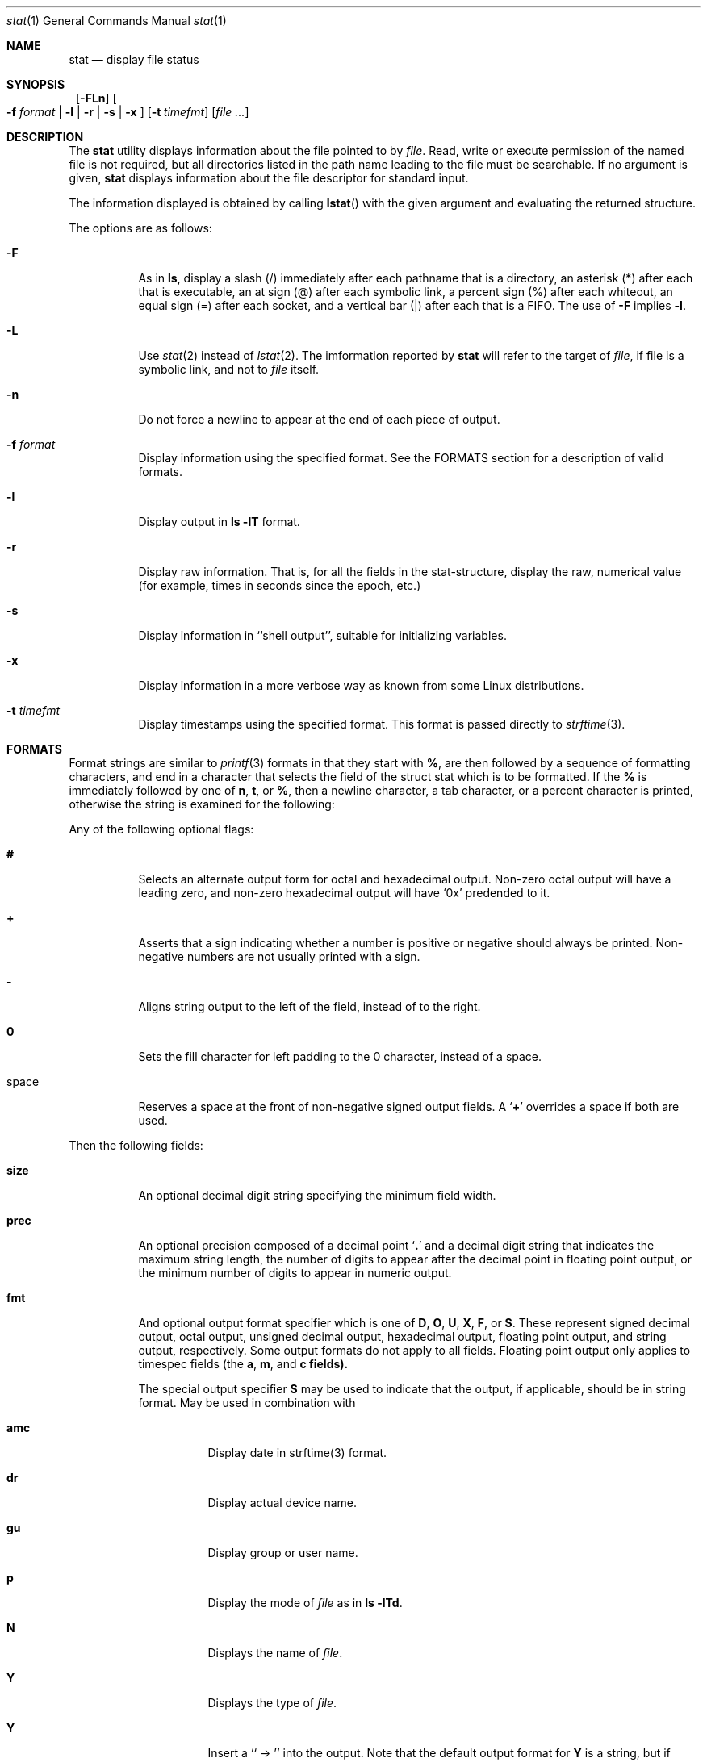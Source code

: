 .\"	$NetBSD: stat.1,v 1.2 2002/04/28 17:21:33 atatat Exp $
.\"
.\" Copyright (c) 2002 The NetBSD Foundation, Inc.
.\" All rights reserved.
.\"
.\" This code is derived from software contributed to The NetBSD Foundation
.\" by Andrew Brown and Jan Schaumann.
.\"
.\" Redistribution and use in source and binary forms, with or without
.\" modification, are permitted provided that the following conditions
.\" are met:
.\" 1. Redistributions of source code must retain the above copyright
.\"    notice, this list of conditions and the following disclaimer.
.\" 2. Redistributions in binary form must reproduce the above copyright
.\"    notice, this list of conditions and the following disclaimer in the
.\"    documentation and/or other materials provided with the distribution.
.\" 3. All advertising materials mentioning features or use of this software
.\"    must display the following acknowledgement:
.\"        This product includes software developed by the NetBSD
.\"        Foundation, Inc. and its contributors.
.\" 4. Neither the name of The NetBSD Foundation nor the names of its
.\"    contributors may be used to endorse or promote products derived
.\"    from this software without specific prior written permission.
.\"
.\" THIS SOFTWARE IS PROVIDED BY THE NETBSD FOUNDATION, INC. AND CONTRIBUTORS
.\" ``AS IS'' AND ANY EXPRESS OR IMPLIED WARRANTIES, INCLUDING, BUT NOT LIMITED
.\" TO, THE IMPLIED WARRANTIES OF MERCHANTABILITY AND FITNESS FOR A PARTICULAR
.\" PURPOSE ARE DISCLAIMED.  IN NO EVENT SHALL THE FOUNDATION OR CONTRIBUTORS
.\" BE LIABLE FOR ANY DIRECT, INDIRECT, INCIDENTAL, SPECIAL, EXEMPLARY, OR
.\" CONSEQUENTIAL DAMAGES (INCLUDING, BUT NOT LIMITED TO, PROCUREMENT OF
.\" SUBSTITUTE GOODS OR SERVICES; LOSS OF USE, DATA, OR PROFITS; OR BUSINESS
.\" INTERRUPTION) HOWEVER CAUSED AND ON ANY THEORY OF LIABILITY, WHETHER IN
.\" CONTRACT, STRICT LIABILITY, OR TORT (INCLUDING NEGLIGENCE OR OTHERWISE)
.\" ARISING IN ANY WAY OUT OF THE USE OF THIS SOFTWARE, EVEN IF ADVISED OF THE
.\" POSSIBILITY OF SUCH DAMAGE.
.\"
.Dd April 24, 2002
.Dt stat 1
.Os
.Sh NAME
.Nm stat
.Nd display file status
.Sh SYNOPSIS
.Nm ""
.Op Fl FLn
.Oo
.Fl f Ar format |
.Fl l |
.Fl r |
.Fl s |
.Fl x
.Oc
.Op Fl t Ar timefmt
.Op Ar
.Sh DESCRIPTION
The
.Nm
utility displays information about the file pointed to by
.Ar file .
Read, write or execute permission of the named file is not required, but
all directories listed in the path name leading to the file must be
searchable.  If no argument is given,
.Nm
displays information about the file descriptor for standard input.
.Pp
The information displayed is obtained by calling
.Fn lstat
with the given argument and evaluating the returned structure.
.Pp
The options are as follows:
.Bl -tag -width Ds
.It Fl F
As in
.Ic ls ,
display a slash (/) immediately after each pathname that is a directory, an
asterisk (*) after each that is executable, an at sign (@) after each symbolic
link, a percent sign (%) after each whiteout, an equal sign (=) after each
socket, and a vertical bar (|) after each that is a FIFO.  The use of
.Fl F
implies
.Fl l .
.It Fl L
Use
.Xr stat 2
instead of
.Xr lstat 2 .
The imformation reported by
.Nm
will refer to the target of
.Ar file ,
if file is a symbolic link, and not to
.Ar file
itself.
.It Fl n
Do not force a newline to appear at the end of each piece of output.
.It Fl f Ar format
Display information using the specified format.  See the FORMATS section
for a description of valid formats.
.It Fl l
Display output in
.Ic ls Fl lT
format.
.It Fl r
Display raw information.  That is, for all the fields in the stat-structure,
display the raw, numerical value (for example, times in seconds since the
epoch, etc.)
.It Fl s
Display information in ``shell output'', suitable for initializing variables.
.It Fl x
Display information in a more verbose way as known from some Linux
distributions.
.It Fl t Ar timefmt
Display timestamps using the specified format.  This format is 
passed directly to
.Xr strftime 3 .
.El
.Sh FORMATS
Format strings are similar to
.Xr printf 3
formats in that they start with
.Cm % ,
are then followed by a sequence of formatting characters, and end in
a character that selects the field of the struct stat which is to be
formatted.  If the
.Cm %
is immediately followed by one of
.Cm n ,
.Cm t ,
or
.Cm % ,
then a newline character, a tab character, or a percent character is
printed, otherwise the string is examined for the following:
.Pp
Any of the following optional flags:
.Bl -tag -width Ds
.It Cm #
Selects an alternate output form for octal and hexadecimal output.
Non-zero octal output will have a leading zero, and non-zero
hexadecimal output will have `0x' predended to it.
.It Cm +
Asserts that a sign indicating whether a number is positive or negative
should always be printed.  Non-negative numbers are not usually printed
with a sign.
.It Cm -
Aligns string output to the left of the field, instead of to the right.
.It Cm 0
Sets the fill character for left padding to the 0 character, instead of
a space.
.It space
Reserves a space at the front of non-negative signed output fields.  A
.Sq Cm +
overrides a space if both are used.
.El
.Pp
Then the following fields:
.Bl -tag -width Ds
.It Cm size
An optional decimal digit string specifying the minimum field width.
.It Cm prec
An optional precision composed of a decimal point
.Sq Cm \&.
and a decimal digit string that indicates the maximum string length,
the number of digits to appear after the decimal point in floating point
output, or the minimum number of digits to appear in numeric output.
.It Cm fmt
And optional output format specifier which is one of
.Cm D ,
.Cm O ,
.Cm U ,
.Cm X ,
.Cm F ,
or
.Cm S .
These represent signed decimal output, octal output, unsigned decimal
output, hexadecimal output, floating point output, and string output,
respectively.  Some output formats do not apply to all fields.
Floating point output only applies to timespec fields (the
.Cm a , m , 
and
.Cm c fields).
.Pp
The special output specifier
.Cm S
may be used to indicate that the output, if
applicable, should be in string format.  May be used in combination with
.Bl -tag -width Ds
.It Cm amc
Display date in strftime(3) format.
.It Cm dr
Display actual device name.
.It Cm gu
Display group or user name.
.It Cm p
Display the mode of
.Ar file
as in
.Ic ls -lTd .
.It Cm N
Displays the name of
.Ar file .
.It Cm Y
Displays the type of
.Ar file .
.It Cm Y
Insert a `` -> '' into the output.  Note that the default output format
for
.Cm Y
is a string, but if specified explicitly, these four characters are
prepended.
.El
.It Cm sub
An optional sub field specifier (high, middle, low).  Only applies to
the
.Cm p ,
.Cm d ,
.Cm r ,
and
.Cm T
output formats.  It can be one of the following:
.Bl -tag -width Ds
.It Cm H
``High'' -- specifies the major number for devices from
.Cm r
or
.Cm d ,
the high bits for permissions from the string form of
.Cm p ,
and the long output form of
.Cm T .
.It Cm L
``Low'' -- specifies the minor number for devices from
.Cm r
or
.Cm d ,
the low bits for permissions from the string form of
.Cm p ,
and the
.Ic ls -F
style output character for file type when used with
.Cm T
(the use of
.Cm L
for this is optional).
.It Cm M
``Middle'' -- specifies the middle bits for permissions from the 
string output form of
.Cm p .
.El
.It Cm datum
A required field specifier, being one of the following:
.Bl -tag -width Ds
.It Cm d
Device upon which
.Ar file
resides.
.It Cm i
.Ar file Ap s inode number.
.It Cm p
File type and permissions.
.It Cm l
Number of hard links to
.Ar file .
.It Cm u , g
User-id and group-id of
.Ar file Ap s owner.
.It Cm r
Device number for character and block device special files.
.It Cm a , m , c
The time
.Ar file
was last accessed, modified, or of when the inode was last changed.
.It Cm z
The size of
.Ar file
in bytes.
.It Cm b
Number of blocks allocated for
.Ar file .
.It Cm k
Optimal file system I/O operation block size.
.It Cm f
User defined flags for
.Ar file .
.It Cm v
Inode generation number.
.El
.Pp
The following four field specifiers are not drawn directly from the
data in struct stat, but are
.Bl -tag -width Ds
.It Cm N
The name of the file.
.It Cm T
The file type, either as in
.Ic ls -F
or in a more descriptive form if the sub field specifier
.Cm H
is given.
.It Cm Y
The target of a symbolic link.
.It Cm Z
Expands to ``major,minor'' from the rdev field for character or block
special devices and gives size output for all others.
.El
.El
.Pp
Only the
.Cm %
and the field specifier are required.  Most field
specifiers default to
.Cm U
as an output form, with the
exception of
.Cm p
which defaults to
.Cm O ,
.Cm a , m ,
and
.Cm c
which default to
.Cm D ,
and
.Cm Y , T ,
and
.Cm N ,
which default to
.Cm S .
.Sh EXIT STATUS
.Nm
exits 0 on success, and >0 if an error occurred.
.Sh EXAMPLES
Given a symbolic link ``foo'' that points from /tmp/foo to /, you would use
.Nm
as follows:
.Bd -literal -offset indent
stat -F /tmp/foo
.Br
lrwxrwxrwx 1 jschauma cs 1 Apr 24 16:37:28 2002 /tmp/foo@ -> /
.Pp
stat -LF /tmp/foo
.Br
lrwxrwxrwx 16 root wheel 512 Apr 19 10:57:54 2002 /tmp/foo/
.Ed
.Pp
To initialize some shell-variables, you could use the
.Fl s
flag as follows:
.Bd -literal -offset indent
> csh
.Br
% eval set `stat -s .cshrc`
.Br
% echo $st_size $st_mtimespec
.Br
1148 1015432481
.Pp
> sh
.Br
$ eval $(stat -s .profile)
.Br
$ echo $st_size $st_mtimespec
.Br
1148 1015432481
.Ed
.Pp
In order to get a list of the kind of files including files pointed to if the
file is a symbolic link, you could use the following format:
.Bd -literal -offset indent
$ stat -f "%N: %HT%SY" /tmp/*
.Br
/tmp/bar: Symbolic Link -> /tmp/foo
.Br
/tmp/output25568: Regular File
.Br
/tmp/blah: Directory
.Br
/tmp/foo: Symbolic Link -> /
.Ed
.Pp
In order to get a list of the devices, their types and the major and minor
device numbers, formatted with tabs and linebreaks, you could use the
following format:
.Bd -literal -offset indent
stat -f "Name: %N%n%tType: %HT%n%tMajor: %Hr%n%tMinor: %Lr%n%n" /dev/*
.Br
[...]
.Br
Name: /dev/wt8
.Br
        Type: Block Device
.Br
        Major: 3
.Br
        Minor: 8
.Br
.Br
Name: /dev/zero
.Br
        Type: Character Device
.Br
        Major: 2
.Br
        Minor: 12
.Br
.Ed
.Pp
In order to determine the permissions set on a file separately, you could use
the following format:
.Bd -literal -offset indent
stat -f "%Sp -> owner=%SHp group=%SMp other=%SLp" .
.Br
drwxr-xr-x -> owner=rwx group=r-x other=r-x
.Ed
.Pp
In order to determine the three files that have been modified most recently, you
could use the following format:
.Bd -literal -offset indent
stat -f "%m%t%Sm %N" /tmp/* | sort -rn | head -3 | cut -f2-
.Br
Apr 25 11:47:00 2002 /tmp/blah
.Br
Apr 25 10:36:34 2002 /tmp/bar
.Br
Apr 24 16:47:35 2002 /tmp/foo
.Ed
.Sh SEE ALSO
.Xr file 1 ,
.Xr ls 1 ,
.Xr lstat 2 ,
.Xr readlink 2 ,
.Xr stat 2 ,
.Xr printf 3 ,
.Xr strftime 3
.Sh HISTORY
The
.Nm
utility appeared in
.Nx 1.6 .
.Sh AUTHORS
The
.Nm
utility was written by Andrew Brown <atatat@netbsd.org>.  This man page
was written by Jan Schaumann <jschauma@netbsd.org>.
